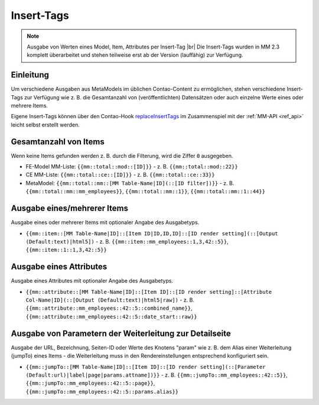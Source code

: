 .. _component_inserttags:

Insert-Tags
==========

.. note:: Ausgabe von Werten eines Model, Item, Attributes per Insert-Tag |br|
  Die Insert-Tags wurden in MM 2.3 komplett überarbeitet und stehen teilweise erst ab
  der Version (lauffähig) zur Verfügung.



Einleitung
----------

Um verschiedene Ausgaben aus MetaModels im üblichen Contao-Content zu ermöglichen,
stehen verschiedene Insert-Tags zur Verfügung wie z. B. die Gesamtanzahl von (veröffentlichten)
Datensätzen oder auch einzelne Werte eines oder mehrere Items.

Eigene Insert-Tags können über den Contao-Hook
`replaceInsertTags <https://docs.contao.org/dev/reference/hooks/replaceInsertTags/>`_ im Zusammenspiel
mit der :ref:`MM-API <ref_api>` leicht selbst erstellt werden.


Gesamtanzahl von Items
----------------------

Wenn keine Items gefunden werden z. B. durch die Filterung, wird die Ziffer ``0``
ausgegeben.

* FE-Model MM-Liste: ``{{mm::total::mod::[ID]}}`` - z. B. ``{{mm::total::mod::22}}``
* CE MM-Liste: ``{{mm::total::ce::[ID]}}`` - z. B. ``{{mm::total::ce::33}}``
* MetaModel: ``{{mm::total::mm::[MM Table-Name|ID](::[ID filter])}}`` - z. B.
  ``{{mm::total::mm::mm_employees}}``, ``{{mm::total::mm::1}}``, ``{{mm::total::mm::1::44}}``


Ausgabe eines/mehrerer Items
----------------------------

Ausgabe eines oder mehrerer Items mit optionaler Angabe des Ausgabetyps.

* ``{{mm::item::[MM Table-Name|ID]::[Item ID|ID,ID,ID]::[ID render setting](::[Output (Default:text)|html5])`` - z. B.
  ``{{mm::item::mm_employees::1,3,42::5}}``, ``{{mm::item::1::1,3,42::5}}``


Ausgabe eines Attributes
------------------------

Ausgabe eines Attributes mit optionaler Angabe des Ausgabetyps.

* ``{{mm::attribute::[MM Table-Name|ID]::[Item ID]::[ID render setting]::[Attribute Col-Name|ID](::[Output (Default:text)|html5|raw])`` - z. B.
  ``{{mm::attribute::mm_employees::42::5::combined_name}}``, ``{{mm::attribute::mm_employees::42::5::date_start::raw}}``


Ausgabe von Parametern der Weiterleitung zur Detailseite
--------------------------------------------------------

Ausgabe der URL, Bezeichnung, Seiten-ID oder Werte des Knotens "param" wie z. B. dem Alias einer Weiterleitung
(jumpTo) eines Items - die Weiterleitung muss in den Rendereinstellungen entsprechend konfiguriert sein.

* ``{{mm::jumpTo::[MM Table-Name|ID]::[Item ID]::[ID render setting](::[Parameter (Default:url)|label|page|params.attname])}}`` - z. B.
  ``{{mm::jumpTo::mm_employees::42::5}}``, ``{{mm::jumpTo::mm_employees::42::5::page}}``, ``{{mm::jumpTo::mm_employees::42::5::params.alias}}``



.. |br| raw:: html

   <br />


